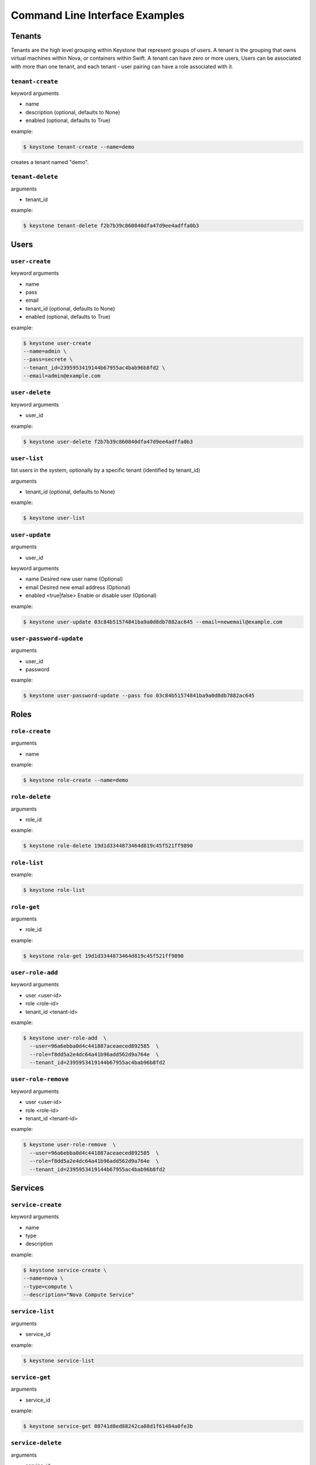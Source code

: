 ..
      Copyright 2011-2012 OpenStack Foundation
      All Rights Reserved.

      Licensed under the Apache License, Version 2.0 (the "License"); you may
      not use this file except in compliance with the License. You may obtain
      a copy of the License at

          http://www.apache.org/licenses/LICENSE-2.0

      Unless required by applicable law or agreed to in writing, software
      distributed under the License is distributed on an "AS IS" BASIS, WITHOUT
      WARRANTIES OR CONDITIONS OF ANY KIND, either express or implied. See the
      License for the specific language governing permissions and limitations
      under the License.

===============================
Command Line Interface Examples
===============================

-------
Tenants
-------

Tenants are the high level grouping within Keystone that represent groups of
users. A tenant is the grouping that owns virtual machines within Nova, or
containers within Swift. A tenant can have zero or more users, Users can be
associated with more than one tenant, and each tenant - user pairing can have
a role associated with it.

``tenant-create``
-----------------

keyword arguments

* name
* description (optional, defaults to None)
* enabled (optional, defaults to True)

example:

.. code-block:: bash

    $ keystone tenant-create --name=demo

creates a tenant named "demo".

``tenant-delete``
-----------------

arguments

* tenant_id

example:

.. code-block:: bash

    $ keystone tenant-delete f2b7b39c860840dfa47d9ee4adffa0b3

-----
Users
-----

``user-create``
---------------

keyword arguments

* name
* pass
* email
* tenant_id (optional, defaults to None)
* enabled (optional, defaults to True)

example:

.. code-block:: bash

    $ keystone user-create
    --name=admin \
    --pass=secrete \
    --tenant_id=2395953419144b67955ac4bab96b8fd2 \
    --email=admin@example.com

``user-delete``
---------------

keyword arguments

* user_id

example:

.. code-block:: bash

    $ keystone user-delete f2b7b39c860840dfa47d9ee4adffa0b3

``user-list``
-------------

list users in the system, optionally by a specific tenant (identified by tenant_id)

arguments

* tenant_id (optional, defaults to None)

example:

.. code-block:: bash

    $ keystone user-list

``user-update``
---------------

arguments

* user_id

keyword arguments

* name     Desired new user name (Optional)
* email    Desired new email address (Optional)
* enabled <true|false>   Enable or disable user (Optional)


example:

.. code-block:: bash

    $ keystone user-update 03c84b51574841ba9a0d8db7882ac645 --email=newemail@example.com

``user-password-update``
------------------------

arguments

* user_id
* password

example:

.. code-block:: bash

    $ keystone user-password-update --pass foo 03c84b51574841ba9a0d8db7882ac645

-----
Roles
-----

``role-create``
---------------

arguments

* name

example:

.. code-block:: bash

    $ keystone role-create --name=demo

``role-delete``
---------------

arguments

* role_id

example:

.. code-block:: bash

    $ keystone role-delete 19d1d3344873464d819c45f521ff9890

``role-list``
-------------

example:

.. code-block:: bash

    $ keystone role-list

``role-get``
------------

arguments

* role_id

example:

.. code-block:: bash

    $ keystone role-get 19d1d3344873464d819c45f521ff9890


``user-role-add``
-----------------

keyword arguments

* user <user-id>
* role <role-id>
* tenant_id <tenant-id>

example:

.. code-block:: bash

    $ keystone user-role-add  \
      --user=96a6ebba0d4c441887aceaeced892585  \
      --role=f8dd5a2e4dc64a41b96add562d9a764e  \
      --tenant_id=2395953419144b67955ac4bab96b8fd2

``user-role-remove``
--------------------

keyword arguments

* user <user-id>
* role <role-id>
* tenant_id <tenant-id>

example:

.. code-block:: bash

    $ keystone user-role-remove  \
      --user=96a6ebba0d4c441887aceaeced892585  \
      --role=f8dd5a2e4dc64a41b96add562d9a764e  \
      --tenant_id=2395953419144b67955ac4bab96b8fd2

--------
Services
--------

``service-create``
------------------

keyword arguments

* name
* type
* description

example:

.. code-block:: bash

    $ keystone service-create \
    --name=nova \
    --type=compute \
    --description="Nova Compute Service"

``service-list``
----------------

arguments

* service_id

example:

.. code-block:: bash

    $ keystone service-list

``service-get``
---------------

arguments

* service_id

example:

.. code-block:: bash

    $ keystone service-get 08741d8ed88242ca88d1f61484a0fe3b

``service-delete``
------------------

arguments

* service_id

example:

.. code-block:: bash

    $ keystone service-delete 08741d8ed88242ca88d1f61484a0fe3b
